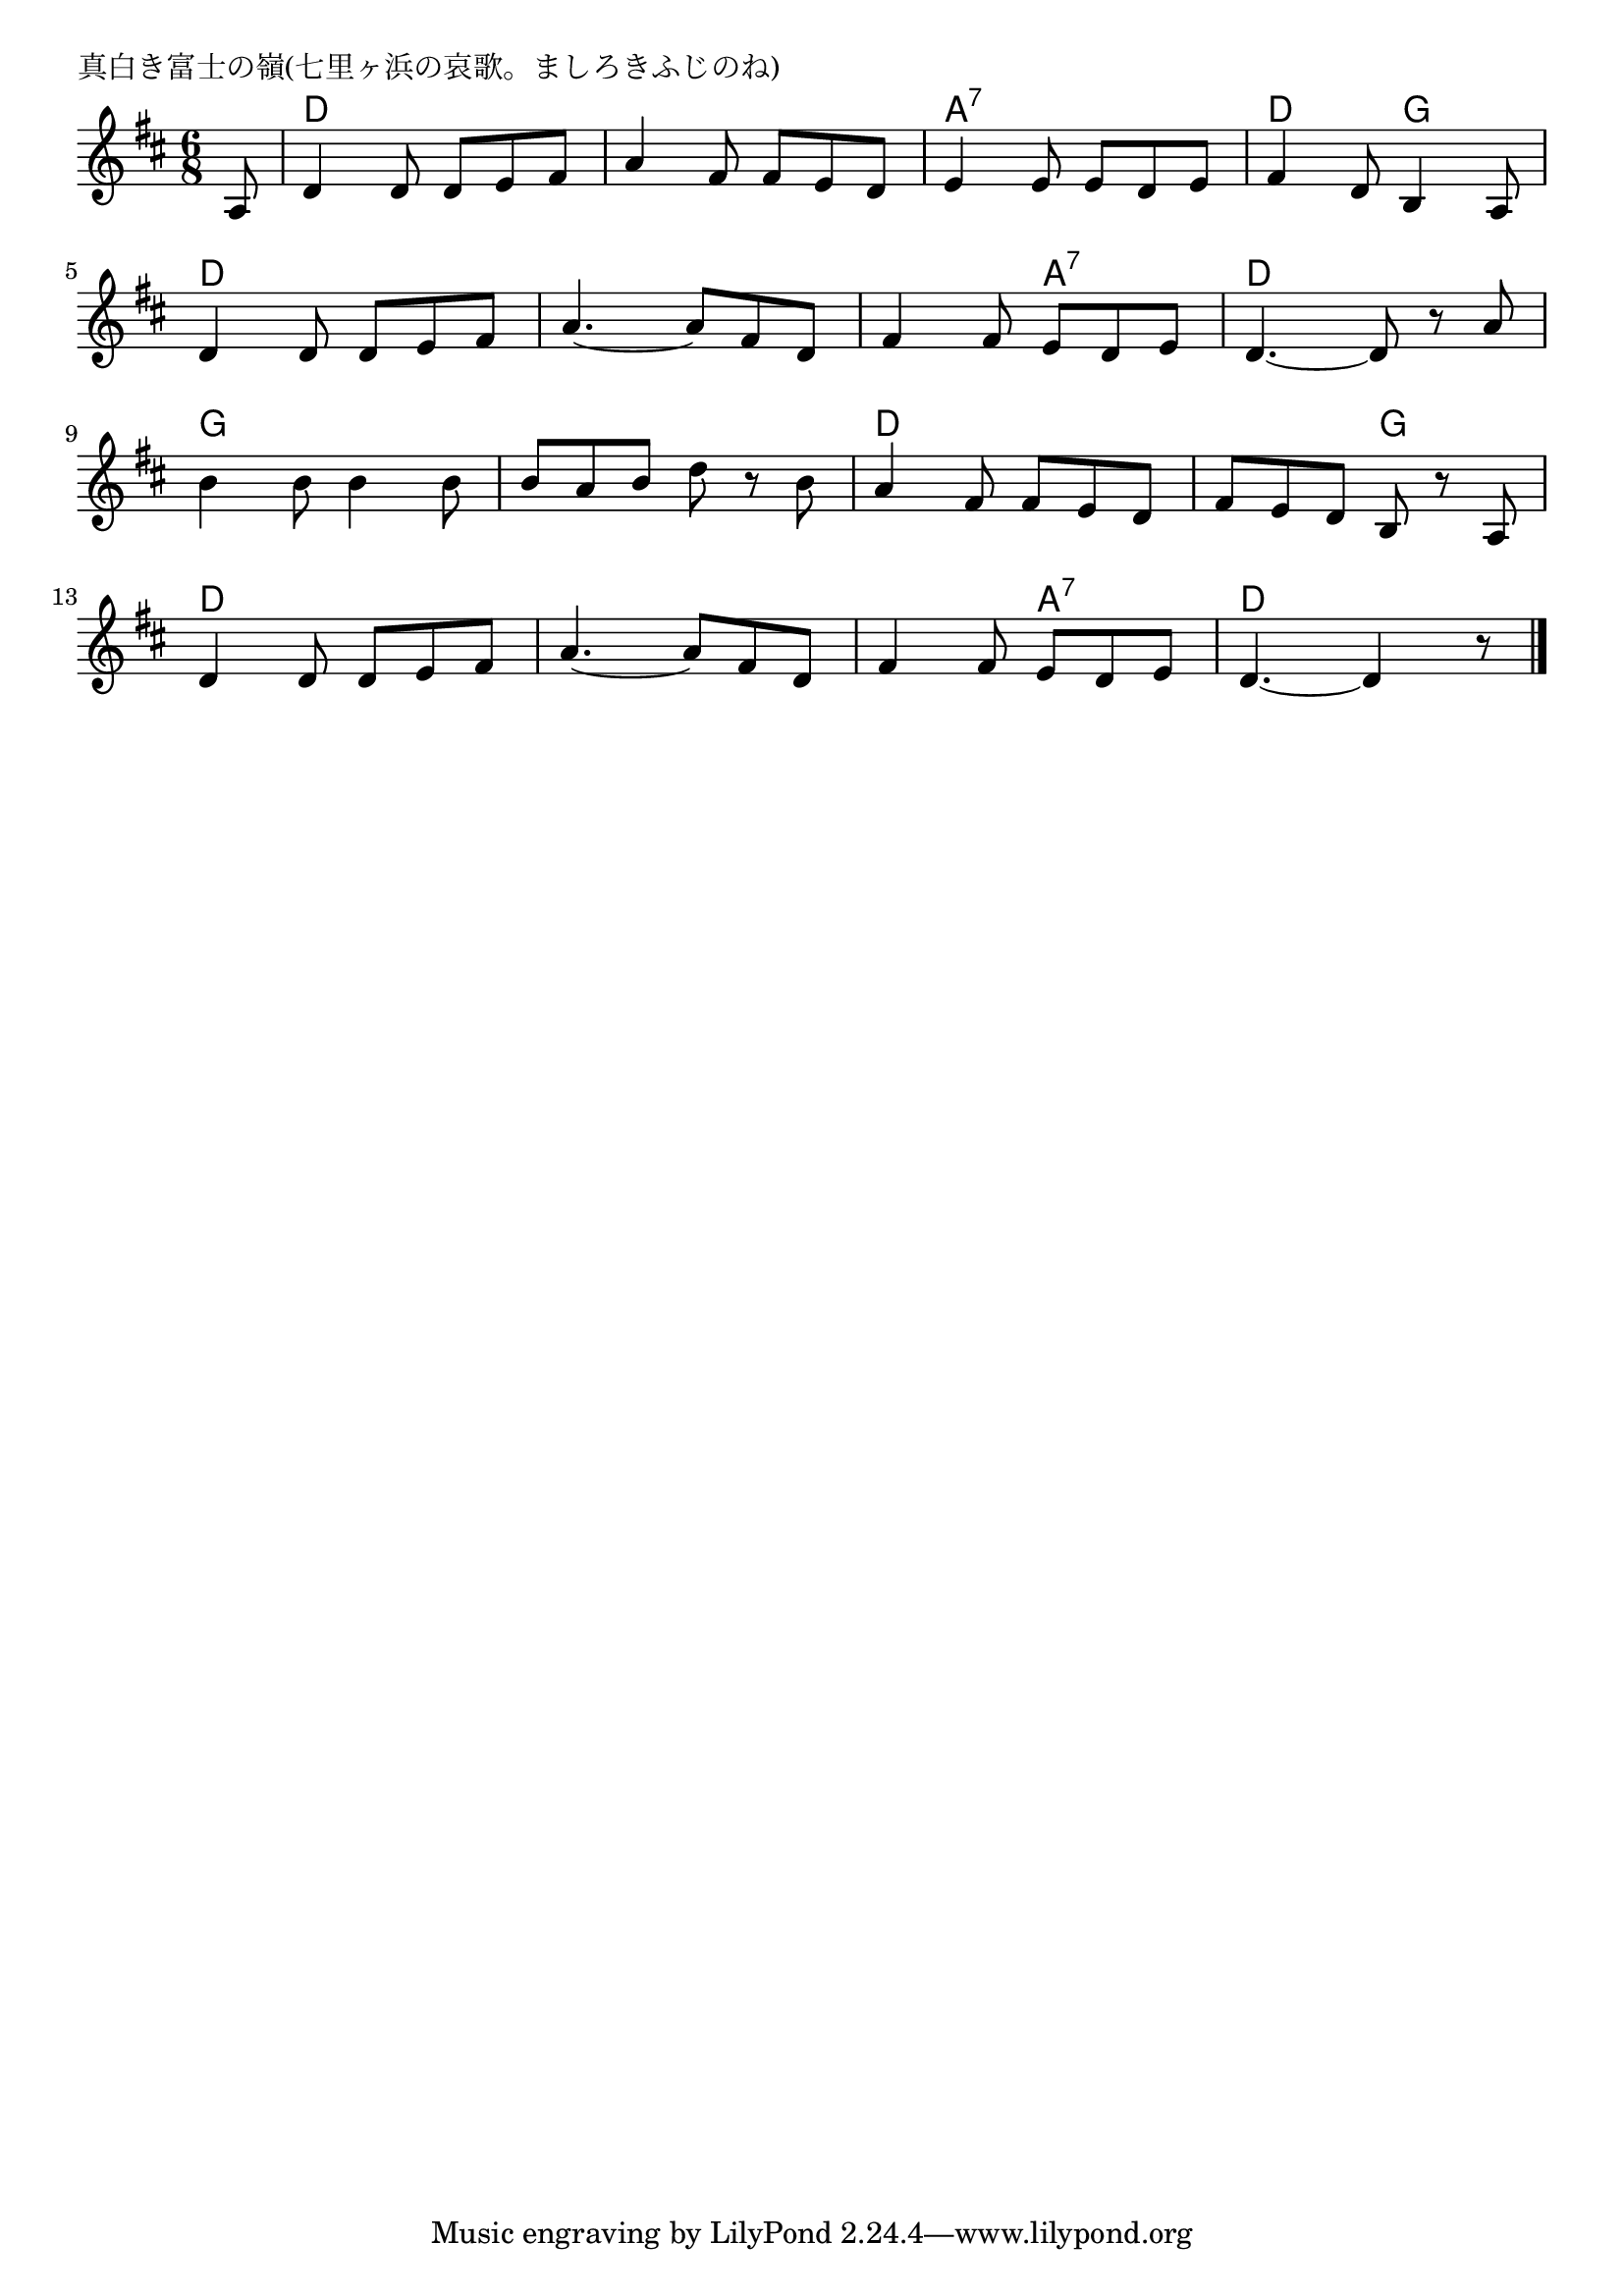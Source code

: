 \version "2.18.2"

% 真白き富士の嶺(七里ヶ浜の哀歌。ましろきふじのね)
% \index{ましろき@真白き富士の嶺(七里ヶ浜の哀歌。ましろきふじのね)}

\header {
piece = "真白き富士の嶺(七里ヶ浜の哀歌。ましろきふじのね)"
}

melody =
\relative c' {
\key d \major
\time 6/8
\set Score.tempoHideNote = ##t
\tempo 4=90
\numericTimeSignature
\partial 8

a8 |
d4 d8 d e fis |
a4 fis8 fis e d |
e4 e8 e d e |
fis4 d8 b4 a8 |
\break
d4 d8 d e fis | % 5
a4.~ a8 fis d |
fis4 fis8 e d e |
d4.~ d8 r a' |
\break
b4 b8 b4 b8 |
b a b d r b |
a4 fis8 fis e d |
fis e d b r a |
\break
d4 d8 d e fis |
a4.~ a8 fis d |
fis4 fis8 e d e |
d4.~ d4 r8 |




\bar "|."
}
\score {
<<
\chords {
\set noChordSymbol = ""
\set chordChanges=##t
%
r8 d4. d d d a:7 a:7 d g
d d d d d a:7 d d 
g g g g d d d g
d d d d d a:7 d d4


}
\new Staff {\melody}
>>
\layout {
line-width = #190
indent = 0\mm
}
\midi {}
}